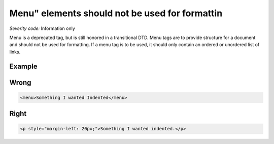===============================
Menu" elements should not be used for formattin
===============================

*Severity code:* Information only

.. php:class:: menuNotUsedToFormatText


Menu is a deprecated tag, but is still honored in a transitional DTD. Menu tags are to provide structure for a document and should not be used for formatting. If a menu tag is to be used, it should only contain an ordered or unordered list of links.



Example
-------
Wrong
-----

.. code-block:: html

    <menu>Something I wanted Indented</menu>



Right
-----

.. code-block:: html

    <p style="margin-left: 20px;">Something I wanted indented.</p>




